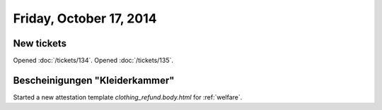========================
Friday, October 17, 2014
========================

New tickets
===========

Opened :doc:`/tickets/134`.
Opened :doc:`/tickets/135`.

Bescheinigungen "Kleiderkammer"
===============================

Started a new attestation template `clothing_refund.body.html` for
:ref:`welfare`.

